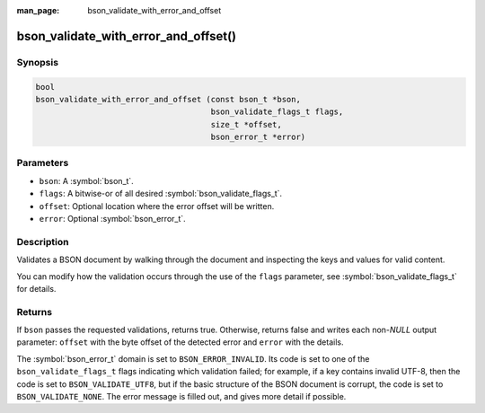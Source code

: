 :man_page: bson_validate_with_error_and_offset

bson_validate_with_error_and_offset()
=====================================

Synopsis
--------

.. code-block:: c

  bool
  bson_validate_with_error_and_offset (const bson_t *bson,
                                       bson_validate_flags_t flags,
                                       size_t *offset,
                                       bson_error_t *error)

Parameters
----------

* ``bson``: A :symbol:`bson_t`.
* ``flags``: A bitwise-or of all desired :symbol:`bson_validate_flags_t`.
* ``offset``: Optional location where the error offset will be written.
* ``error``: Optional :symbol:`bson_error_t`.

Description
-----------

Validates a BSON document by walking through the document and inspecting the keys and values for valid content.

You can modify how the validation occurs through the use of the ``flags`` parameter, see :symbol:`bson_validate_flags_t` for details.

Returns
-------

If ``bson`` passes the requested validations, returns true.
Otherwise, returns false and writes each non-`NULL` output parameter: ``offset`` with the byte offset of the detected error and ``error`` with the details.

The :symbol:`bson_error_t` domain is set to ``BSON_ERROR_INVALID``. Its code is set to one of the ``bson_validate_flags_t`` flags indicating which validation failed; for example, if a key contains invalid UTF-8, then the code is set to ``BSON_VALIDATE_UTF8``, but if the basic structure of the BSON document is corrupt, the code is set to ``BSON_VALIDATE_NONE``. The error message is filled out, and gives more detail if possible.

.. seealso::

  | :symbol:`bson_validate()`, :symbol:`bson_validate_with_error()`.

  | :symbol:`bson_visitor_t` can be used for custom validation, :ref:`example_custom_validation`.
